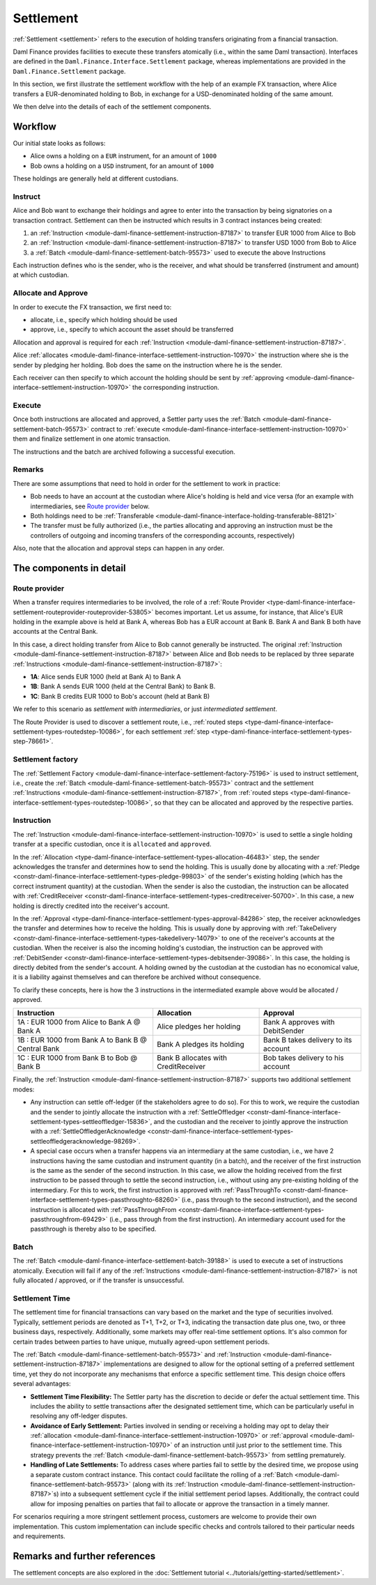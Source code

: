 .. Copyright (c) 2023 Digital Asset (Switzerland) GmbH and/or its affiliates. All rights reserved.
.. SPDX-License-Identifier: Apache-2.0

Settlement
##########

:ref:`Settlement <settlement>` refers to the execution of holding transfers originating from a
financial transaction.

Daml Finance provides facilities to execute these transfers atomically (i.e., within the same Daml
transaction). Interfaces are defined in the ``Daml.Finance.Interface.Settlement`` package, whereas
implementations are provided in the ``Daml.Finance.Settlement`` package.

In this section, we first illustrate the settlement workflow with the help of an example FX
transaction, where Alice transfers a EUR-denominated holding to Bob, in exchange for a
USD-denominated holding of the same amount.

We then delve into the details of each of the settlement components.

Workflow
********

Our initial state looks as follows:

* Alice owns a holding on a ``EUR`` instrument, for an amount of ``1000``
* Bob owns a holding on a ``USD`` instrument, for an amount of ``1000``

.. image:: ../images/settlement_initial_state.png
   :alt: Alice owns a EUR holding, Bob owns a USD holding.

These holdings are generally held at different custodians.

Instruct
========

Alice and Bob want to exchange their holdings and agree to enter into the transaction by being
signatories on a transaction contract. Settlement can then be instructed which results in 3
contract instances being created:

#. an :ref:`Instruction <module-daml-finance-settlement-instruction-87187>`
   to transfer EUR 1000 from Alice to Bob
#. an :ref:`Instruction <module-daml-finance-settlement-instruction-87187>`
   to transfer USD 1000 from Bob to Alice
#. a :ref:`Batch <module-daml-finance-settlement-batch-95573>`
   used to execute the above Instructions

.. image:: ../images/settlement_instructed.png
   :alt: Settlement is instructed.

Each instruction defines who is the sender, who is the receiver, and what should be transferred
(instrument and amount) at which custodian.

Allocate and Approve
====================

In order to execute the FX transaction, we first need to:

- allocate, i.e., specify which holding should be used
- approve, i.e., specify to which account the asset should be transferred

Allocation and approval is required for
each :ref:`Instruction <module-daml-finance-settlement-instruction-87187>`.

Alice :ref:`allocates <module-daml-finance-interface-settlement-instruction-10970>` the instruction
where she is the sender by pledging her holding. Bob does the same on the instruction where he is
the sender.

.. image:: ../images/settlement_allocated.png
   :alt: Settlement is allocated.

Each receiver can then specify to which account the holding should be sent by
:ref:`approving <module-daml-finance-interface-settlement-instruction-10970>`
the corresponding instruction.

.. image:: ../images/settlement_allocated_approved.png
   :alt: Settlement is allocated and approved.

Execute
=======

Once both instructions are allocated and approved, a Settler party uses the
:ref:`Batch <module-daml-finance-settlement-batch-95573>` contract to
:ref:`execute <module-daml-finance-interface-settlement-instruction-10970>`
them and finalize settlement in one atomic transaction.

.. image:: ../images/settlement_executed.png
   :alt: Settlement is allocated and approved.

The instructions and the batch are archived following a successful execution.

Remarks
=======

There are some assumptions that need to hold in order for the settlement to work in practice:

- Bob needs to have an account at the custodian where Alice's holding is held and vice versa (for
  an example with intermediaries, see `Route provider`_ below.
- Both holdings need to be
  :ref:`Transferable <module-daml-finance-interface-holding-transferable-88121>`
- The transfer must be fully authorized (i.e., the parties allocating and approving an instruction
  must be the controllers of outgoing and incoming transfers of the corresponding accounts,
  respectively)

Also, note that the allocation and approval steps can happen in any order.

The components in detail
************************

Route provider
==============

When a transfer requires intermediaries to be involved, the role of a
:ref:`Route Provider <type-daml-finance-interface-settlement-routeprovider-routeprovider-53805>`
becomes important. Let us assume, for instance, that Alice's EUR holding in the example above is
held at Bank A, whereas Bob has a EUR account at Bank B. Bank A and Bank B both have accounts at the
Central Bank.

.. image:: ../images/settlement_hierarchy.png
   :alt: Hierarchical account structure. Alice has an account at Bank A. Bob has an account at
         Bank B. Bank A and Bank B have an account at the Central Bank.

In this case, a direct holding transfer from Alice to Bob cannot generally be instructed. The
original :ref:`Instruction <module-daml-finance-settlement-instruction-87187>`
between Alice and Bob needs to be replaced by three separate
:ref:`Instructions <module-daml-finance-settlement-instruction-87187>`:

- **1A**: Alice sends EUR 1000 (held at Bank A) to Bank A
- **1B**: Bank A sends EUR 1000 (held at the Central Bank) to Bank B.
- **1C**: Bank B credits EUR 1000 to Bob's account (held at Bank B)

.. image:: ../images/settlement_hierarchy_instructed.png
   :alt: Instructions for intermediated settlement: Alice sends EUR 1000 to Bank A. Bank A sends
         EUR 1000 to Bank B. Bank B sends EUR 1000 to Bob.

We refer to this scenario as *settlement with intermediaries*, or just *intermediated settlement*.

The Route Provider is used to discover a settlement route, i.e.,
:ref:`routed steps <type-daml-finance-interface-settlement-types-routedstep-10086>`, for each
settlement :ref:`step <type-daml-finance-interface-settlement-types-step-78661>`.

Settlement factory
==================

The :ref:`Settlement Factory <module-daml-finance-interface-settlement-factory-75196>` is used
to instruct settlement, i.e., create the :ref:`Batch <module-daml-finance-settlement-batch-95573>`
contract and the settlement :ref:`Instructions <module-daml-finance-settlement-instruction-87187>`,
from :ref:`routed steps <type-daml-finance-interface-settlement-types-routedstep-10086>`, so that
they can be allocated and approved by the respective parties.

Instruction
===========

The :ref:`Instruction <module-daml-finance-interface-settlement-instruction-10970>` is
used to settle a single holding transfer at a specific custodian, once it is ``allocated`` and
``approved``.

In the :ref:`Allocation <type-daml-finance-interface-settlement-types-allocation-46483>` step, the
sender acknowledges the transfer and determines how to send the holding. This is usually done by
allocating with a :ref:`Pledge <constr-daml-finance-interface-settlement-types-pledge-99803>`
of the sender's existing holding (which has the correct instrument quantity) at the custodian. When
the sender is also the custodian, the instruction can be allocated with
:ref:`CreditReceiver <constr-daml-finance-interface-settlement-types-creditreceiver-50700>`. In this
case, a new holding is directly credited into the receiver's account.

In the :ref:`Approval <type-daml-finance-interface-settlement-types-approval-84286>` step, the
receiver acknowledges the transfer and determines how to receive the holding. This is usually done
by approving with
:ref:`TakeDelivery <constr-daml-finance-interface-settlement-types-takedelivery-14079>` to one of
the receiver's accounts at the custodian. When the receiver is also the incoming holding's
custodian, the instruction can be approved with
:ref:`DebitSender <constr-daml-finance-interface-settlement-types-debitsender-39086>`. In this case,
the holding is directly debited from the sender's account. A holding owned by the custodian at the
custodian has no economical value, it is a liability against themselves and can therefore be
archived without consequence.

To clarify these concepts, here is how the 3 instructions in the intermediated example above would
be allocated / approved.

+----------------------------------------------------+----------------------+----------------------+
| Instruction                                        | Allocation           | Approval             |
+====================================================+======================+======================+
| 1A : EUR 1000 from Alice to Bank A @ Bank A        | Alice pledges her    | Bank A approves      |
|                                                    | holding              | with DebitSender     |
+----------------------------------------------------+----------------------+----------------------+
| 1B : EUR 1000 from Bank A to Bank B @ Central Bank | Bank A pledges       | Bank B takes delivery|
|                                                    | its holding          | to its account       |
+----------------------------------------------------+----------------------+----------------------+
| 1C : EUR 1000 from Bank B to Bob @ Bank B          | Bank B allocates     | Bob takes delivery   |
|                                                    | with CreditReceiver  | to his account       |
+----------------------------------------------------+----------------------+----------------------+

Finally, the :ref:`Instruction <module-daml-finance-settlement-instruction-87187>` supports two
additional settlement modes:

- Any instruction can settle off-ledger (if the stakeholders agree to do so). For this to work, we
  require the custodian and the sender to jointly allocate the instruction with a
  :ref:`SettleOffledger <constr-daml-finance-interface-settlement-types-settleoffledger-15836>`,
  and the custodian and the receiver to jointly approve the instruction with a
  :ref:`SettleOffledgerAcknowledge
  <constr-daml-finance-interface-settlement-types-settleoffledgeracknowledge-98269>`.
- A special case occurs when a transfer happens via an intermediary at the same custodian, i.e., we
  have 2 instructions having the same custodian and instrument quantity (in a batch), and the
  receiver of the first instruction is the same as the sender of the second instruction. In this
  case, we allow the holding received from the first instruction to be passed through to settle the
  second instruction, i.e., without using any pre-existing holding of the intermediary. For this to
  work, the first instruction is approved with
  :ref:`PassThroughTo <constr-daml-finance-interface-settlement-types-passthroughto-68260>` (i.e.,
  pass through to the second instruction), and the second instruction is allocated with
  :ref:`PassThroughFrom <constr-daml-finance-interface-settlement-types-passthroughfrom-69429>`
  (i.e., pass through from the first instruction). An intermediary account used for the passthrough
  is thereby also to be specified.

Batch
=====

The :ref:`Batch <module-daml-finance-interface-settlement-batch-39188>` is used to execute a set
of instructions atomically. Execution will fail if any of the
:ref:`Instructions <module-daml-finance-settlement-instruction-87187>` is not fully allocated
/ approved, or if the transfer is unsuccessful.

Settlement Time
===============

The settlement time for financial transactions can vary based on the market and the type of
securities involved. Typically, settlement periods are denoted as T+1, T+2, or T+3, indicating the
transaction date plus one, two, or three business days, respectively. Additionally, some markets may
offer real-time settlement options. It's also common for certain trades between parties to have
unique, mutually agreed-upon settlement periods.

The :ref:`Batch <module-daml-finance-settlement-batch-95573>` and
:ref:`Instruction <module-daml-finance-settlement-instruction-87187>`
implementations are designed to allow for the optional setting of a preferred settlement time, yet
they do not incorporate any mechanisms that enforce a specific settlement time. This design choice
offers several advantages:

- **Settlement Time Flexibility:** The Settler party has the discretion to decide or defer the
  actual settlement time. This includes the ability to settle transactions after the designated
  settlement time, which can be particularly useful in resolving any off-ledger disputes.

- **Avoidance of Early Settlement:** Parties involved in sending or receiving a holding may opt to
  delay their
  :ref:`allocation <module-daml-finance-interface-settlement-instruction-10970>` or
  :ref:`approval <module-daml-finance-interface-settlement-instruction-10970>` of an instruction
  until just prior to the settlement time. This strategy prevents the
  :ref:`Batch <module-daml-finance-settlement-batch-95573>` from settling prematurely.

- **Handling of Late Settlements:** To address cases where parties fail to settle by the desired
  time, we propose using a separate custom contract instance. This contact could facilitate the
  rolling of a :ref:`Batch <module-daml-finance-settlement-batch-95573>` (along with its
  :ref:`Instruction <module-daml-finance-settlement-instruction-87187>`\s) into a subsequent
  settlement cycle if the initial settlement period lapses. Additionally, the contract could allow
  for imposing penalties on parties that fail to allocate or approve the transaction in a timely
  manner.

For scenarios requiring a more stringent settlement process, customers are welcome to provide their
own implementation. This custom implementation can include specific checks and controls tailored to
their particular needs and requirements.

Remarks and further references
******************************

The settlement concepts are also explored in the
:doc:`Settlement tutorial <../tutorials/getting-started/settlement>`.
